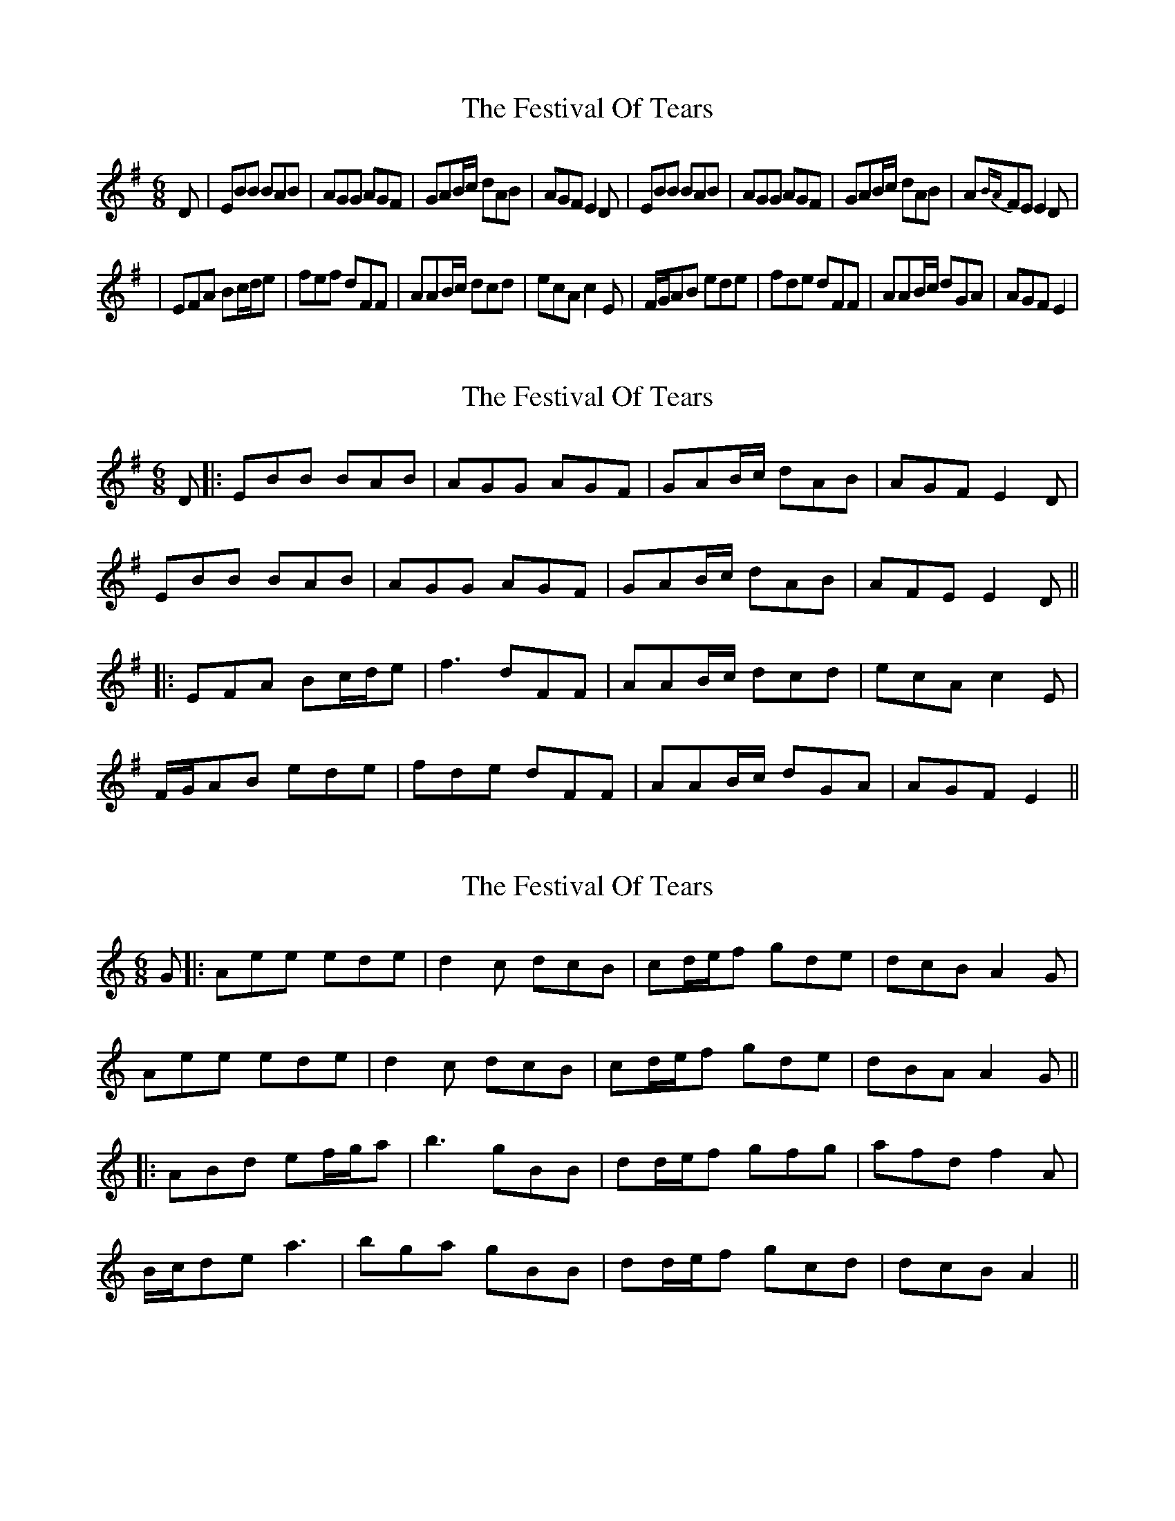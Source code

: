 X: 1
T: Festival Of Tears, The
Z: Anthony Picard
S: https://thesession.org/tunes/15094#setting27995
R: jig
M: 6/8
L: 1/8
K: Emin
D|EBB BAB|AGG AGF|GAB/c/ dAB|AGF E2D|EBB BAB |AGG AGF|GAB/c/ dAB|A{BA}FE E2D|
|EFA Bc/d/e|fef dFF|AAB/c/ dcd|ecA c2E|F/G/AB ede|fde dFF|AAB/c/ dGA|AGF E2|
X: 2
T: Festival Of Tears, The
Z: JACKB
S: https://thesession.org/tunes/15094#setting27996
R: jig
M: 6/8
L: 1/8
K: Emin
D|:EBB BAB|AGG AGF|GAB/c/ dAB|AGF E2D|
EBB BAB |AGG AGF|GAB/c/ dAB|AFE E2D||
|:EFA Bc/d/e|f3 dFF|AAB/c/ dcd|ecA c2E|
F/G/AB ede|fde dFF|AAB/c/ dGA|AGF E2||
X: 3
T: Festival Of Tears, The
Z: JACKB
S: https://thesession.org/tunes/15094#setting27997
R: jig
M: 6/8
L: 1/8
K: Amin
G|:Aee ede|d2c dcB|cd/e/f gde|dcB A2G|
Aee ede |d2c dcB|cd/e/f gde|dBA A2G||
|:ABd ef/g/a|b3 gBB|dd/e/f gfg|afd f2A|
B/c/de a3|bga gBB|dd/e/f gcd|dcB A2||
